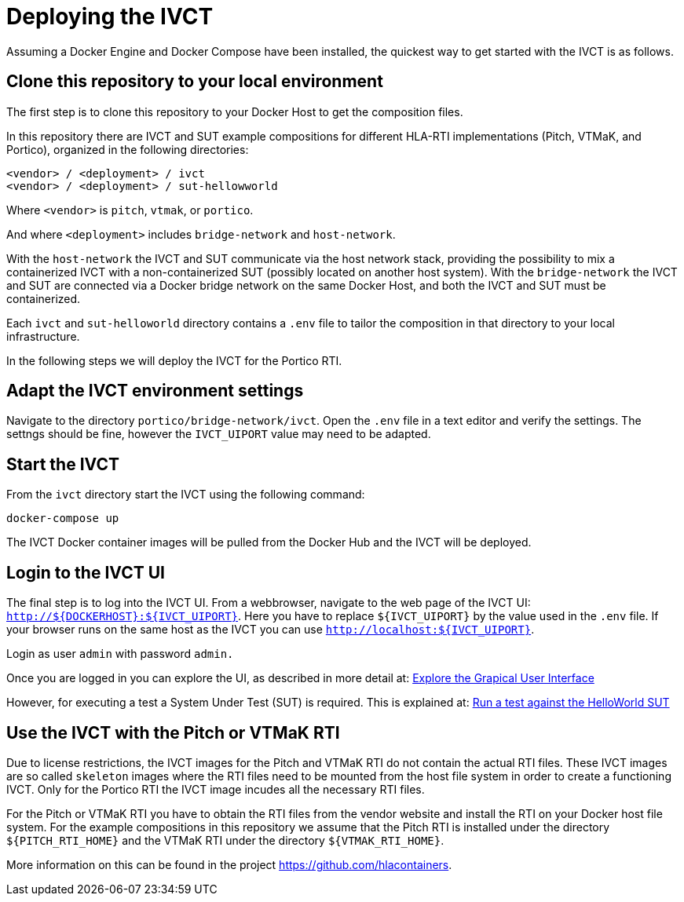 = Deploying the IVCT

Assuming a Docker Engine and Docker Compose have been installed, the quickest way to get started with the IVCT is as follows.

== Clone this repository to your local environment

The first step is to clone this repository to your Docker Host to get the composition files.

In this repository there are IVCT and SUT example compositions for different HLA-RTI implementations (Pitch, VTMaK, and Portico), organized in the following directories:

  <vendor> / <deployment> / ivct
  <vendor> / <deployment> / sut-hellowworld

Where `<vendor>` is `pitch`, `vtmak`, or `portico`. 

And where `<deployment>` includes `bridge-network` and `host-network`.

With the `host-network` the IVCT and SUT communicate via the host network stack, providing the possibility to mix a containerized IVCT with a non-containerized SUT (possibly located on another host system). With the `bridge-network` the IVCT and SUT are connected via a Docker bridge network on the same Docker Host, and both the IVCT and SUT must be containerized.

Each `ivct` and `sut-helloworld` directory contains a `.env` file to tailor the composition in that directory to your local infrastructure.

In the following steps we will deploy the IVCT for the Portico RTI.

== Adapt the IVCT environment settings

Navigate to the directory `portico/bridge-network/ivct`. Open the `.env` file in a text editor and verify the settings. The settngs should be fine, however the `IVCT_UIPORT` value may need to be adapted.

== Start the IVCT

From the `ivct` directory start the IVCT using the following command:

 docker-compose up

The IVCT Docker container images will be pulled from the Docker Hub and the IVCT will be deployed.

== Login to the IVCT UI

The final step is to log into the IVCT UI. From a webbrowser, navigate to the web page of the IVCT UI: `http://${DOCKERHOST}:${IVCT_UIPORT}`. Here you have to replace `${IVCT_UIPORT}` by the value used in the `.env` file. If your browser runs on the same host as the IVCT you can use `http://localhost:${IVCT_UIPORT}`.

Login as user `admin` with password `admin.`

Once you are logged in you can explore the UI, as described in more detail at: <<IVCT-GettingStarted-Graphical-User-Interface#,Explore the Grapical User Interface>>

However, for executing a test a System Under Test (SUT) is required. This is explained at: <<IVCT-GettingStarted-HelloWorld#,Run a test against the HelloWorld SUT>>

== Use the IVCT with the Pitch or VTMaK RTI

Due to license restrictions, the IVCT images for the Pitch and VTMaK RTI do not contain the actual RTI files. These IVCT images are so called `skeleton` images where the RTI files need to be mounted from the host file system in order to create a functioning IVCT. Only for the Portico RTI the IVCT image incudes all the necessary RTI files.

For the Pitch or VTMaK RTI you have to obtain the RTI files from the vendor website and install the RTI on your Docker host file system. For the example compositions in this repository we assume that the Pitch RTI is installed under the directory `${PITCH_RTI_HOME}` and the VTMaK RTI under the directory `${VTMAK_RTI_HOME}`.

More information on this can be found in the project https://github.com/hlacontainers.
